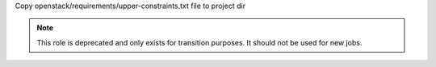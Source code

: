 Copy openstack/requirements/upper-constraints.txt file to project dir

.. note:: This role is deprecated and only exists for transition purposes.
          It should not be used for new jobs.
